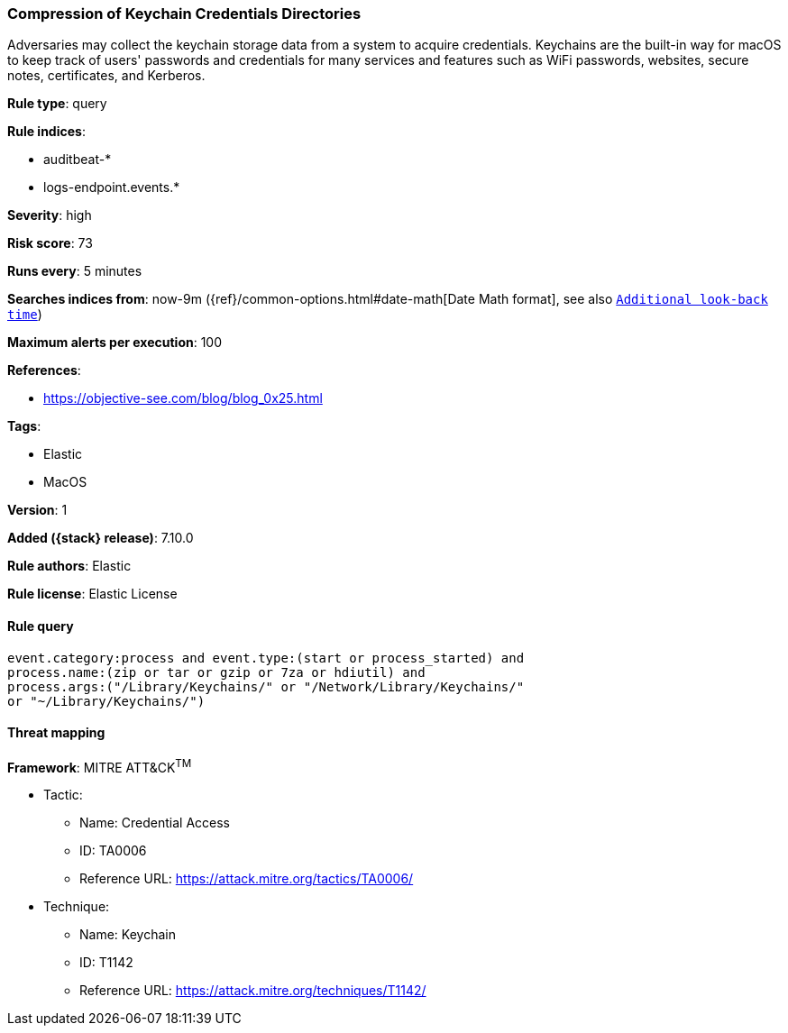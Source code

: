 [[compression-of-keychain-credentials-directories]]
=== Compression of Keychain Credentials Directories

Adversaries may collect the keychain storage data from a system to acquire credentials. Keychains are the built-in way for macOS to keep track of users' passwords and credentials for many services and features such as WiFi passwords, websites, secure notes, certificates, and Kerberos.

*Rule type*: query

*Rule indices*:

* auditbeat-*
* logs-endpoint.events.*

*Severity*: high

*Risk score*: 73

*Runs every*: 5 minutes

*Searches indices from*: now-9m ({ref}/common-options.html#date-math[Date Math format], see also <<rule-schedule, `Additional look-back time`>>)

*Maximum alerts per execution*: 100

*References*:

* https://objective-see.com/blog/blog_0x25.html

*Tags*:

* Elastic
* MacOS

*Version*: 1

*Added ({stack} release)*: 7.10.0

*Rule authors*: Elastic

*Rule license*: Elastic License

==== Rule query


[source,js]
----------------------------------
event.category:process and event.type:(start or process_started) and
process.name:(zip or tar or gzip or 7za or hdiutil) and
process.args:("/Library/Keychains/" or "/Network/Library/Keychains/"
or "~/Library/Keychains/")
----------------------------------

==== Threat mapping

*Framework*: MITRE ATT&CK^TM^

* Tactic:
** Name: Credential Access
** ID: TA0006
** Reference URL: https://attack.mitre.org/tactics/TA0006/
* Technique:
** Name: Keychain
** ID: T1142
** Reference URL: https://attack.mitre.org/techniques/T1142/
